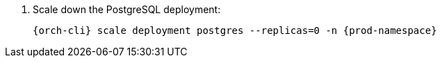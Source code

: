 . Scale down the PostgreSQL deployment:
+
[subs="+quotes,+attributes"]
----
{orch-cli} scale deployment postgres --replicas=0 -n {prod-namespace}
----

